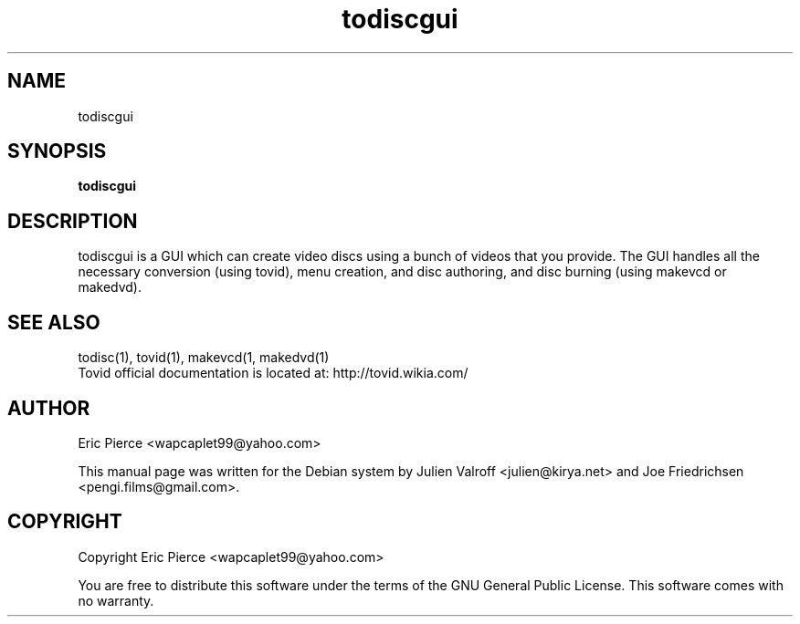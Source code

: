 .TH todiscgui "1" "February 2007" "tovid 0.30" "User commands"
.SH NAME
todiscgui
.SH SYNOPSIS
\fBtodiscgui\fR\

.SH DESCRIPTION
todiscgui is a GUI which can create video discs using a bunch of videos that you
provide. The GUI handles all the necessary conversion (using tovid), menu
creation, and disc authoring, and disc burning (using makevcd or makedvd).

.SH SEE ALSO
todisc(1), tovid(1), makevcd(1, makedvd(1)
.br
Tovid official documentation is located at: http://tovid.wikia.com/

.SH AUTHOR
Eric Pierce <wapcaplet99@yahoo.com>

This manual page was written for the Debian system by
Julien Valroff <julien@kirya.net> and
Joe Friedrichsen <pengi.films@gmail.com>.

.SH COPYRIGHT
Copyright Eric Pierce <wapcaplet99@yahoo.com>

You are free to distribute this software under the terms of
the GNU General Public License. This software comes with no warranty.
